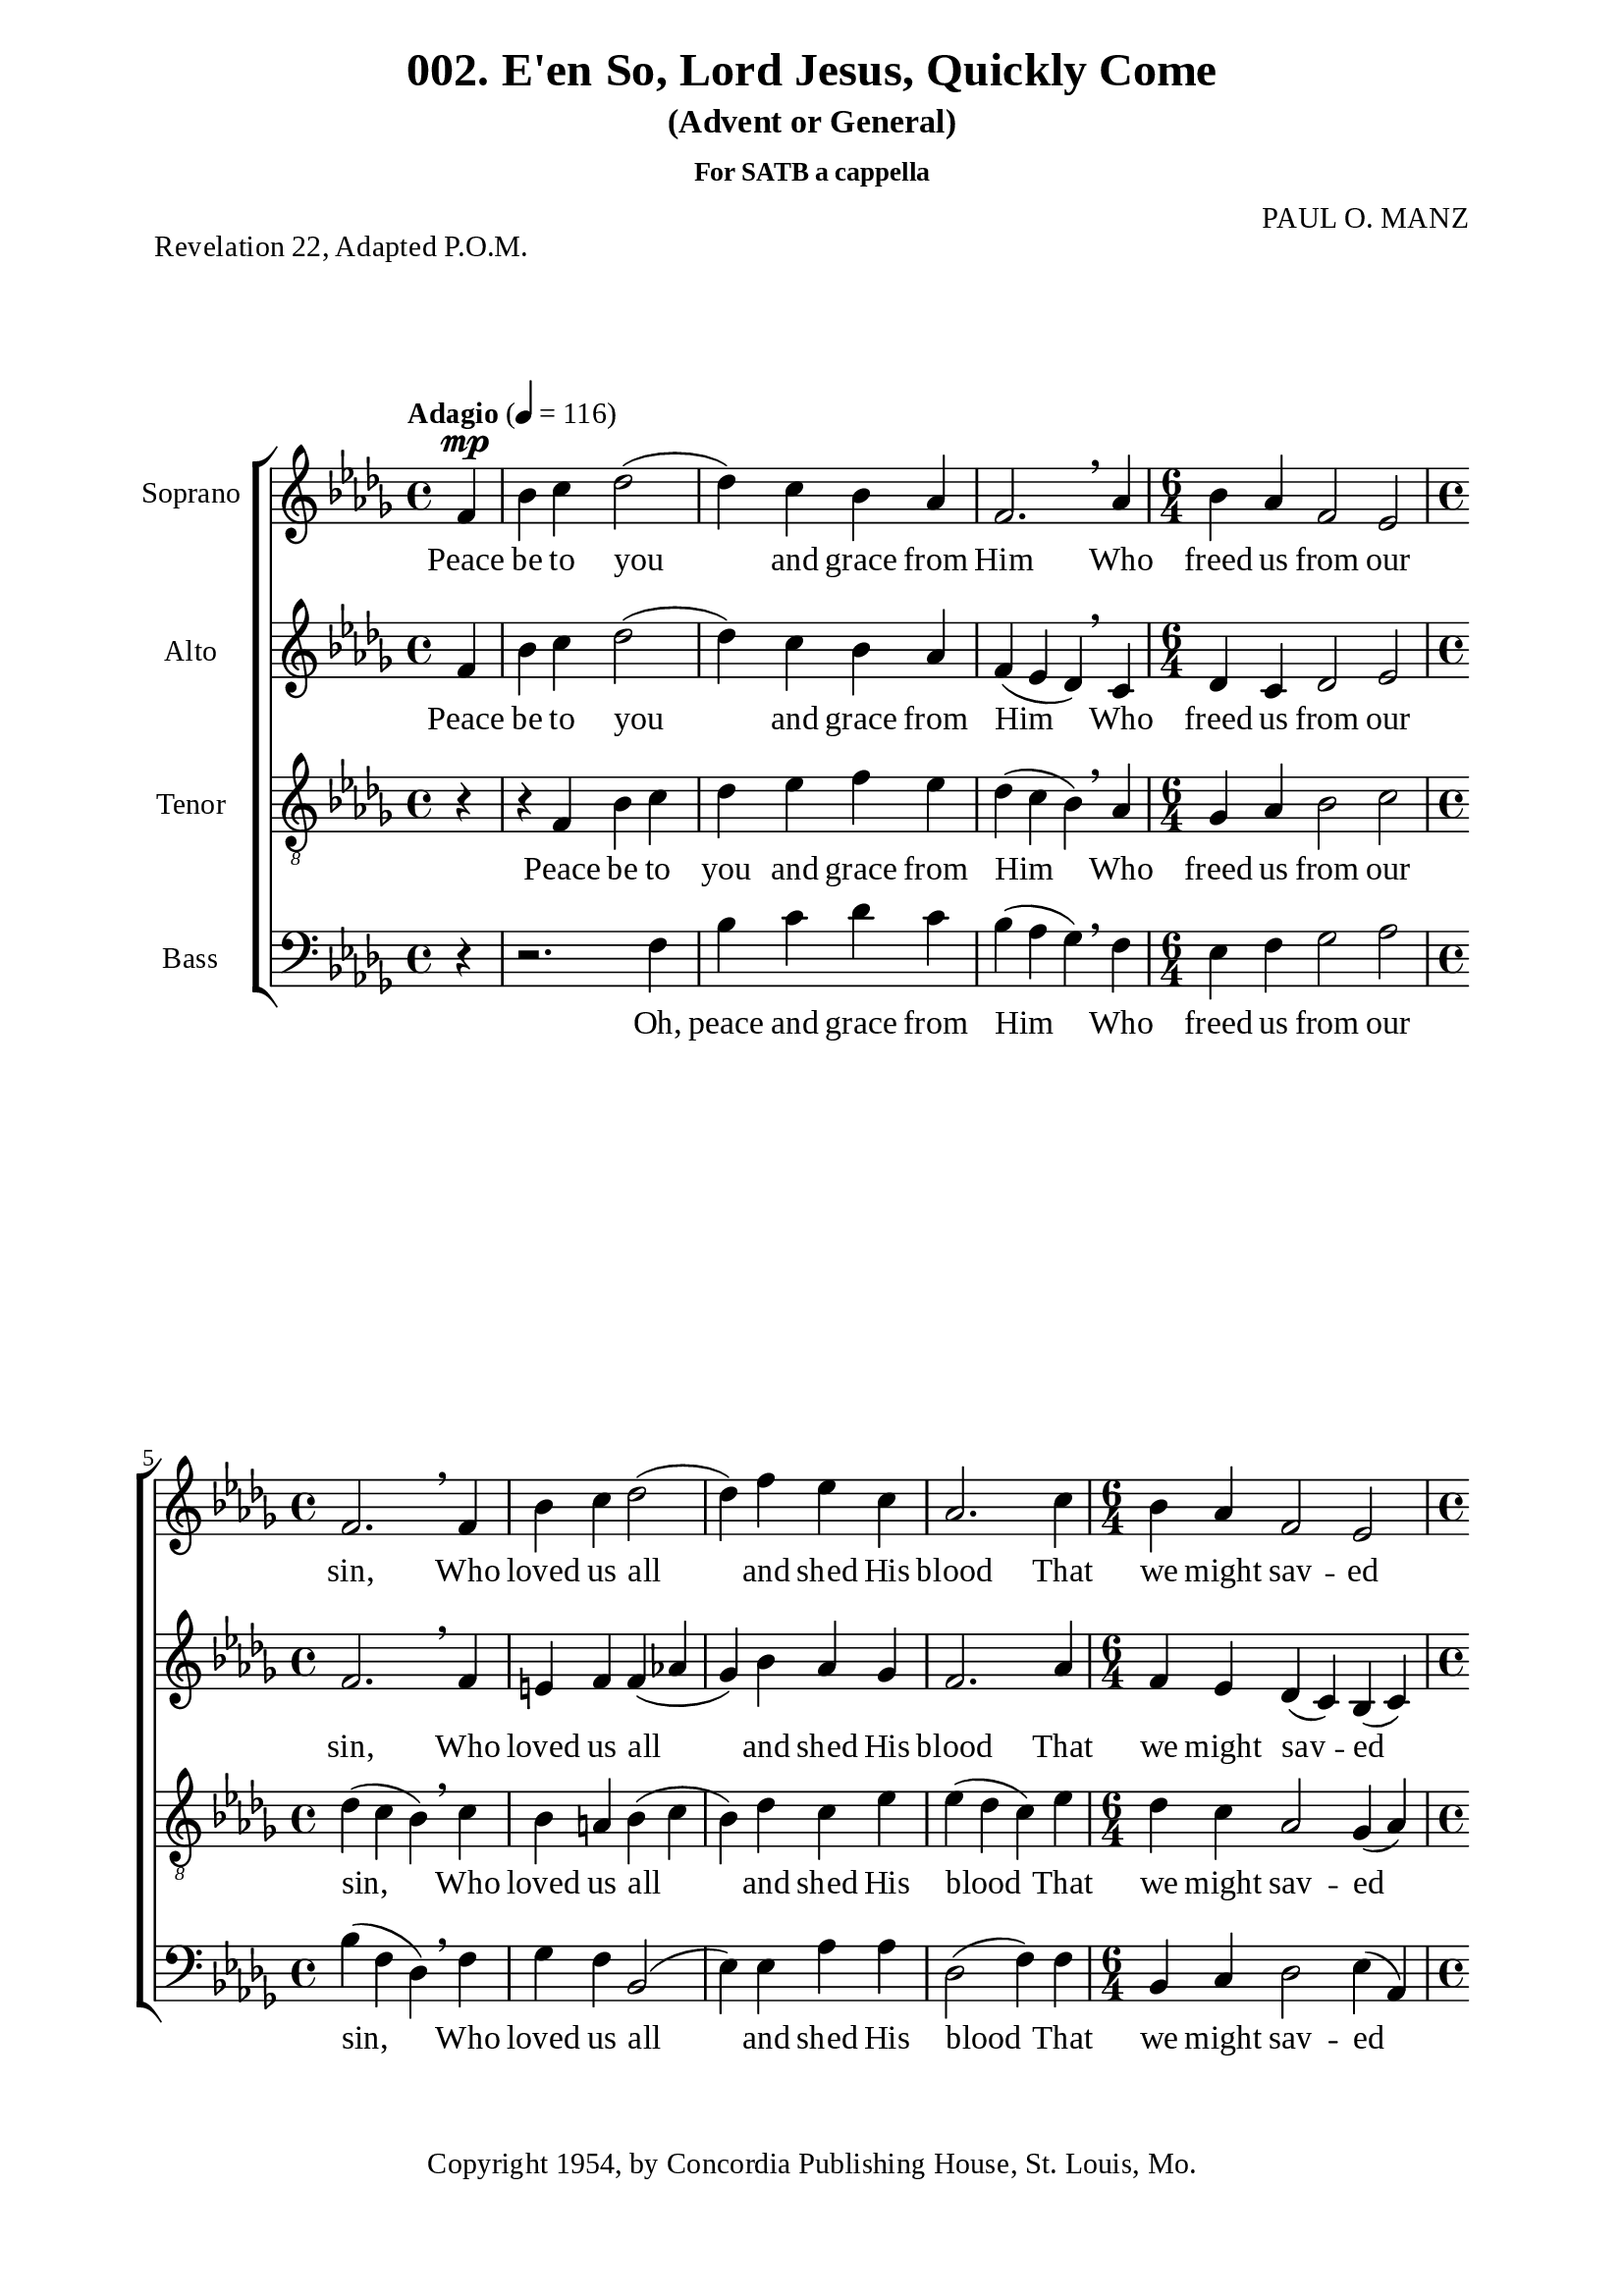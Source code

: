 %%%%%%%%%%%%%%%%%%%%%%%%%%%%%
% CONTENTS OF THIS DOCUMENT
% 1. Common settings
% 2. Soprano music
% 3. Alto music
% 4. Tenor  music
% 5. Basso music
% 6. Lyrics
% 7. Layout
%%%%%%%%%%%%%%%%%%%%%%%%%%%%%

%%%%%%%%%%%%%%%%%%%%%%%%%%%%%
% 1. Common settings
%%%%%%%%%%%%%%%%%%%%%%%%%%%%%
\version "2.18.2"

\header {
  title = "002. E'en So, Lord Jesus, Quickly Come"
  subtitle = "(Advent or General)"
  subsubtitle = "For SATB a cappella"
  piece = "Revelation 22, Adapted P.O.M."
  arranger = "PAUL O. MANZ"
  tagline = ##f
  copyright = "Copyright 1954, by Concordia Publishing House, St. Louis, Mo."
}

globalSettings= {
  \key des \major
  \override Staff.TimeSignature #'style = #'()
  %\override Score.BarNumber.break-visibility = ##(#t #t #t)
  %\override Score.BarNumber.break-visibility = ##(#f #f #f)
  \tempo "Adagio" 4 = 116
}

verseSettings = {
  \phrasingSlurDashed
}

\paper {
  #(set-paper-size "a4")
  top-margin = 5\mm
  bottom-margin = 15\mm
  left-margin = 20\mm
  right-margin = 20\mm
  %indent = #0
  #(define fonts
	 (make-pango-font-tree "Liberation Serif"
	 		       "Liberation Serif"
			       "Liberation Serif"
			       (/ 20 20)))

  print-page-number = #f
}

printItalic = \with {
  \override LyricText.font-shape = #'italic
}

%%%%%%%%%%%%%%%%%%%%%%%%%%%%%
% 2. Soprano music
%%%%%%%%%%%%%%%%%%%%%%%%%%%%%
musicSoprano = \relative c' {
  \time 4/4
  \partial 4 f4 ^\mp |
  bes c des2 ( |
  des4) c bes aes |
  f2. \breathe aes4 |
  \time 6/4
  bes aes f2 ees2 |
  \time 4/4
  f2. \breathe f4 |
  bes c des2 ( |
  des4) f ees c |
  aes2. c4 |
  \time 6/4
  bes aes f2 ees |
  \time 4/4
  f2. r4 |
  r f ^\f  ^\cresc bes c |
  des ees des c |
  aes2. \! \breathe aes4 |
  \time 6/4
  bes aes des2 c |
  \time 4/4
  bes2. \breathe f4 |
  bes c des2 ( |
  des4) f ees c |
  aes2. \breathe c4 |
  \time 6/4
  bes aes f2 ees |
  f2. \breathe f'4^\f ^\markup { \italic "(accel. slightly)" } f f |
  f (ees8 des) c4 c c c |
  c des8 (ees) des4 \breathe des des des |
  des (c8 bes a4) a bes c |
  c (des8 ees f4 ^\ff) \breathe bes aes! ges |
  f -> ees2 -> bes'4 aes f |
  ees2. \breathe ges4 f ees |
  \override TextSpanner.bound-details.left.text = "rit."
                  des2 ^\startTextSpan (c) bes |
  \time 4/4
  a!2. \stopTextSpan f4 ^\p |
  bes c des2 ( |
  des4) c bes aes |
  f2. \breathe aes4 |
  \time 6/4
  bes aes f2 ees |
  \time 4/4
  f2. \breathe f4 |
  bes c des2 ( |
  des4) f ees c |
  aes2. \breathe c4 |
  \time 6/4
  bes ^"rit." aes f2 ees |
  \time 4/4
  f2. ^\pp \fermata r4 \bar "|."
}

%%%%%%%%%%%%%%%%%%%%%%%%%%%%%
% 3. Alto music
%%%%%%%%%%%%%%%%%%%%%%%%%%%%%
musicAlto = \relative c' {
  \time 4/4
  \partial 4 f4 |
  bes c des2 ( |
  des4) c bes aes |
  f (ees des) \breathe c |
  \time 6/4
  des c des2 ees |
  \time 4/4
  f2. \breathe f4 |
  e! f f (aes! |
  ges) bes aes ges |
  f2. aes4 |
  \time 6/4
  f ees des (c) bes (c) |
  \time 4/4
  des2. r4 |
  r f ^\cresc bes f |
  bes aes ges f |
  ees (des c) \! \breathe f |
  \time 6/4
  ges f ges (f) ees (aes) |
  \time 4/4
  f2. \breathe f4 |
  e! f f (aes! |
  ges) bes aes ges |
  f2. \breathe aes4 |
  \time 6/4
  f ees des (c) bes (c) |
  d!2. \breathe bes'4 ^\f ^\markup { \italic "(accel. slightly)" } bes bes |
  bes2 bes4 bes aes ges |
  aes aes bes \breathe bes bes bes |
  bes (ges f) f f f |
  f2 (bes4 ^\ff) \breathe des c bes |
  aes -> ges -> (aes) des c bes |
  aes (ges aes) \breathe bes aes ges |
  \override TextSpanner.bound-details.left.text = "rit."
                  f ^\startTextSpan (ges2 f) e!4 |
  \time 4/4
  f2. \stopTextSpan f4 ^\p |
  bes c des2 ( |
  des4) c bes aes |
  f (ees des) \breathe c |
  \time 6/4
  des c des2 ees |
  \time 4/4
  f2. \breathe f4 |
  e! f f (aes! |
  ges) bes aes ges |
  f2. \breathe aes4 |
  \time 6/4
  f ^"rit." ees des (c) bes (c) |
  \time 4/4
  aes2. ^\pp \fermata r4
}

%%%%%%%%%%%%%%%%%%%%%%%%%%%%%
% 4. Tenor  music
%%%%%%%%%%%%%%%%%%%%%%%%%%%%%
musicTenor = \relative c {
  \time 4/4
  \partial 4 r4 |
  r f bes c |
  des ees f ees |
  des (c bes) \breathe aes |
  \time 6/4
  ges aes bes2 c |
  \time 4/4
  des4 (c bes) \breathe c |
  bes a! bes (c |
  bes) des c ees |
  ees (des c) ees |
  \time 6/4
  des c aes2 ges4 (aes) |
  \time 4/4
  aes2. \breathe f4 ^\f |
  bes ^\cresc c des2 ( |
  des4) c bes aes |
  f2. \! \breathe c'4 |
  \time 6/4
  des c bes2 aes4 (ees') |
  \time 4/4
  ees (des c) \breathe des |
  bes a! bes (c |
  bes) des c ees |
  ees (des c) \breathe ees |
  \time 6/4
  des c aes2 ges4 (aes) |
  bes2. \breathe d!4 ^\f ^\markup { \italic "(accel. slightly)" } ees f |
  ges2 ges4 ges f ees |
  f f f \breathe f ges aes |
  ges (ees8 des c4) c des ees |
  ees (c des ^\ff) \breathe ges ees des |
  c -> des -> (c) ges' ees des |
  c (des c) \breathe des c bes |
  \override TextSpanner.bound-details.left.text = "rit."
                  des2 \startTextSpan (c) bes |
  \time 4/4
  c2. \stopTextSpan r4 |
  r f, ^\p bes c |
  des ees f ees |
  des (c bes) \breathe aes |
  \time 6/4
  ges aes bes2 c |
  \time 4/4
  des4 (c bes) \breathe c |
  bes a! bes (c |
  bes) des c ees |
  ees (des c) \breathe ees |
  \time 6/4
  des ^"rit." c aes2 (aes4) ges |
  \time 4/4
  f2. ^\pp \fermata r4
}

%%%%%%%%%%%%%%%%%%%%%%%%%%%%%
% 5. Basso music
%%%%%%%%%%%%%%%%%%%%%%%%%%%%%
musicBasso = \relative c {
  \time 4/4
  \partial 4 r4 |
  r2. f4 |
  bes c des c |
  bes (aes ges) \breathe f |
  \time 6/4
  ees f ges2 aes |
  \time 4/4
  bes4 (f des) \breathe f |
  ges f bes,2 ( |
  ees4) ees aes aes |
  des,2 (f4) f |
  \time 6/4
  bes, c des2 ees4 (aes,)
  \time 4/4
  des2. \breathe f4 |
  bes ^\cresc c des2 ( |
  des4) c bes aes |
  f2. \! \breathe f4 |
  \time 6/4
  ees f ges2 aes2 |
  \time 4/4
  bes2. \breathe bes4 |
  ges f bes,2 ( |
  ees4) ees aes aes |
  des,2 (f4) \breathe f |
  \time 6/4
  bes, c des2 ees |
  f2. \breathe bes4 ^\f ^\markup { \italic "(accel. slightly)" } c d! |
  ees (ees,) aes aes aes aes |
  des c bes \breathe bes8 (aes) ges4 f |
  ees2 (f4) f ges a! |
  bes2 (bes4) ^\ff \breathe ees, f ges |
  aes -> bes -> (aes) ees f ges |
  aes (bes aes) \breathe ees f ges |
  \override TextSpanner.bound-details.left.text = "rit."
                  bes2 ^\startTextSpan (aes) ges |
  \time 4/4
  f2. \stopTextSpan r4 |
  r2. f4 ^\p |
  bes c des c |
  bes (aes bes) \breathe f |
  \time 6/4
  ees f ges2 aes |
  \time 4/4
  bes4 (f des) \breathe f |
  ges f bes,2 ( |
  ees4) ees aes aes |
  des,2 (f4) \breathe f |
  \time 6/4
  bes, ^"rit." c des2 ees4 (aes,) |
  \time 4/4
  des,2. ^\pp \fermata r4
}

%%%%%%%%%%%%%%%%%%%%%%%%%%%%%
% 6. Lyrics
%%%%%%%%%%%%%%%%%%%%%%%%%%%%%
lyricsSoprano = \lyricmode {
  Peace be to you and grace from Him
  Who freed us from our sin,
  Who loved us all and shed His blood
  That we might sav -- ed be.
  Sing Ho -- ly, Ho -- ly to our Lord,
  The Lord, Al -- might -- y God,
  Who was and is and is to come;
  Sing Ho -- ly, Ho -- ly, Lord!
  Re -- joice in heav -- en, all ye that dwell there -- in,
  Re -- joice on earth, ye saints be -- low,
  For Christ is com -- ing, is com -- ing soon,
  For Christ is com -- ing soon!
  E'en so, Lord Je -- sus, quick -- ly come,
  And night shall be no more;
  They need no light nor lamp nor son,
  For Christ will be their All!
}

lyricsAlto = \lyricmode {
  Peace be to you and grace from Him
  Who freed us from our sin,
  Who loved us all and shed His blood
  That we might sav -- ed be.
  Sing Ho -- ly, Ho -- ly to our Lord,
  The Lord, Al -- might -- y God,
  Who was and is and is to come;
  Sing Ho -- ly, Ho -- ly, Lord!
  Re -- joice in heav -- en, all ye that dwell there -- in,
  Re -- joice on earth, ye saints be -- low,
  For Christ is com -- ing, is com -- ing soon,
  For Christ is com -- ing soon!
  E'en so, Lord Je -- sus, quick -- ly come,
  And night shall be no more;
  They need no light nor lamp nor sun,
  For Christ will be their All!
}

lyricsTenor = \lyricmode {
  Peace be to you and grace from Him
  Who freed us from our sin,
  Who loved us all and shed His blood
  That we might sav -- ed be.
  Sing Ho -- ly, Ho -- ly to our Lord,
  The Lord, Al -- might -- y God,
  Who was and is and is to come;
  Sing Ho -- ly, Ho -- ly, Lord!
  Re -- joice in heav -- en, all ye that dwell there -- in,
  Re -- joice on earth, ye saints be -- low,
  For Christ is com -- ing, is com -- ing soon,
  For Christ is com -- ing soon!
  E'en so, Lord Je -- sus, quick -- ly come,
  And night shall be no more;
  They need no light nor lamp nor son,
  For Christ will be their All!
}

lyricsBasso = \lyricmode {
  Oh, peace and grace from Him
  Who freed us from our sin,
  Who loved us all and shed His blood
  That we might sav -- ed be.
  Sing Ho -- ly, Ho -- ly to our Lord,
  The Lord, Al -- might -- y God,
  Who was and is and is to come;
  Sing Ho -- ly, Ho -- ly, Lord!
  Re -- joice in heav -- en, all ye that dwell there -- in,
  Re -- joice on earth, ye saints be -- low,
  For Christ is com -- ing, is com -- ing soon,
  For Christ is com -- ing soon!
  Lord Je -- sus, quick -- ly come,
  And night shall be no more;
  They need no light nor lamp nor son,
  For Christ will be their All!
}

%%%%%%%%%%%%%%%%%%%%%%%%%%%%%
% 7. Layout
%%%%%%%%%%%%%%%%%%%%%%%%%%%%%
\score {
  \new ChoirStaff <<
    \new Staff \with { instrumentName = #"Soprano" } <<
      \new Voice = "Soprano" { \clef treble \globalSettings \musicSoprano }
      \new Lyrics \lyricsto Soprano \lyricsSoprano
    >>
    \new Staff \with { instrumentName = #"Alto" } <<
      \new Voice = "Alto" { \clef treble \globalSettings \musicAlto }
      \new Lyrics \lyricsto Alto \lyricsAlto
    >>
    \new Staff \with { instrumentName = #"Tenor" } <<
      \new Voice = "Tenor" { \clef "violin_8" \globalSettings \musicTenor }
      \new Lyrics \lyricsto Tenor \lyricsTenor
    >>
    \new Staff \with { instrumentName = #"Bass" } <<
      \new Voice = "Bass" { \clef bass \globalSettings \musicBasso }
      \new Lyrics \lyricsto Bass \lyricsBasso
    >>
  >>
}